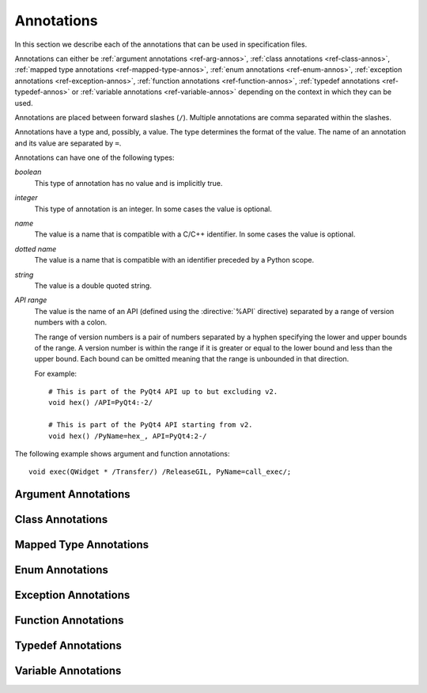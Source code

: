 Annotations
===========

In this section we describe each of the annotations that can be used in
specification files.

Annotations can either be :ref:`argument annotations <ref-arg-annos>`,
:ref:`class annotations <ref-class-annos>`, :ref:`mapped type annotations
<ref-mapped-type-annos>`, :ref:`enum annotations <ref-enum-annos>`,
:ref:`exception annotations <ref-exception-annos>`, :ref:`function annotations
<ref-function-annos>`, :ref:`typedef annotations <ref-typedef-annos>` or
:ref:`variable annotations <ref-variable-annos>` depending on the context in
which they can be used.

Annotations are placed between forward slashes (``/``).  Multiple annotations
are comma separated within the slashes.

Annotations have a type and, possibly, a value.  The type determines the
format of the value.  The name of an annotation and its value are separated by
``=``.

Annotations can have one of the following types:

*boolean*
    This type of annotation has no value and is implicitly true.

*integer*
    This type of annotation is an integer.  In some cases the value is
    optional.

*name*
    The value is a name that is compatible with a C/C++ identifier.  In some
    cases the value is optional.

*dotted name*
    The value is a name that is compatible with an identifier preceded by a
    Python scope.

*string*
    The value is a double quoted string.

*API range*
    The value is the name of an API (defined using the :directive:`%API`
    directive) separated by a range of version numbers with a colon.

    The range of version numbers is a pair of numbers separated by a hyphen
    specifying the lower and upper bounds of the range.  A version number is
    within the range if it is greater or equal to the lower bound and less
    than the upper bound.  Each bound can be omitted meaning that the range is
    unbounded in that direction.

    For example::

        # This is part of the PyQt4 API up to but excluding v2.
        void hex() /API=PyQt4:-2/

        # This is part of the PyQt4 API starting from v2.
        void hex() /PyName=hex_, API=PyQt4:2-/

The following example shows argument and function annotations::

    void exec(QWidget * /Transfer/) /ReleaseGIL, PyName=call_exec/;


.. _ref-arg-annos:

Argument Annotations
--------------------

.. argument-annotation:: AllowNone

    This boolean annotation specifies that the value of the corresponding
    argument (which should be either :stype:`SIP_PYBUFFER`,
    :stype:`SIP_PYCALLABLE`, :stype:`SIP_PYDICT`, :stype:`SIP_PYLIST`,
    :stype:`SIP_PYSLICE`, :stype:`SIP_PYTUPLE` or :stype:`SIP_PYTYPE`) may be
    ``None``.


.. argument-annotation:: Array

    This boolean annotation specifies that the corresponding argument refers
    to an array.
    
    The argument should be either a pointer to a wrapped type, a ``char *`` or
    a ``unsigned char *``.  If the argument is a character array then the
    annotation also implies the :aanno:`Encoding` annotation with an encoding
    of ``"None"``.

    There must be a corresponding argument with the :aanno:`ArraySize`
    annotation specified.  The annotation may only be specified once in a list
    of arguments.


.. argument-annotation:: ArraySize

    This boolean annotation specifies that the corresponding argument (which
    should be either ``short``, ``unsigned short``, ``int``, ``unsigned``,
    ``long`` or ``unsigned long``) refers to the size of an array.  There must
    be a corresponding argument with the :aanno:`Array` annotation specified.
    The annotation may only be specified once in a list of arguments.


.. argument-annotation:: Constrained

    Python will automatically convert between certain compatible types.  For
    example, if a floating pointer number is expected and an integer supplied,
    then the integer will be converted appropriately.  This can cause problems
    when wrapping C or C++ functions with similar signatures.  For example::

        // The wrapper for this function will also accept an integer argument
        // which Python will automatically convert to a floating point number.
        void foo(double);

        // The wrapper for this function will never get used.
        void foo(int);

    This boolean annotation specifies that the corresponding argument (which
    should be either ``bool``, ``int``, ``float``, ``double``, ``enum`` or a
    wrapped class) must match the type without any automatic conversions.  In
    the context of a wrapped class the invocation of any
    :directive:`%ConvertToTypeCode` is suppressed.

    The following example gets around the above problem::

        // The wrapper for this function will only accept floating point
        // numbers.
        void foo(double /Constrained/);

        // The wrapper for this function will be used for anything that Python
        // can convert to an integer, except for floating point numbers.
        void foo(int);

    Any type hint for the argument will be ignored.


.. argument-annotation:: DisallowNone

    This boolean annotation specifies that the value of the corresponding
    argument (which should be a pointer to either a C++ class or a mapped type)
    must not be ``None``.


.. argument-annotation:: Encoding

    This string annotation specifies that the corresponding argument (which
    should be either ``char``, ``const char``, ``char *`` or ``const char *``)
    refers to an encoded character or ``'\0'`` terminated encoded string with
    the specified encoding.  The encoding can be either ``"ASCII"``,
    ``"Latin-1"``, ``"UTF-8"`` or ``"None"``.  An encoding of ``"None"`` means
    that the corresponding argument refers to an unencoded character or string.

    The default encoding is specified by the :directive:`%DefaultEncoding`
    directive.  If the directive is not specified then ``None`` is used.

    Python v3 will use the ``bytes`` type to represent the argument if the
    encoding is ``"None"`` and the ``str`` type otherwise.

    Python v2 will use the ``str`` type to represent the argument if the
    encoding is ``"None"`` and the ``unicode`` type otherwise.


.. argument-annotation:: GetWrapper

    This boolean annotation is only ever used in conjunction with handwritten
    code specified with the :directive:`%MethodCode` directive.  It causes an
    extra variable to be generated for the corresponding argument which is a
    pointer to the Python object that wraps the argument.

    See the :directive:`%MethodCode` directive for more detail.


.. argument-annotation:: In

    This boolean annotation is used to specify that the corresponding argument
    (which should be a pointer type) is used to pass a value to the function.

    For pointers to wrapped C structures or C++ class instances, ``char *`` and
    ``unsigned char *`` then this annotation is assumed unless the :aanno:`Out`
    annotation is specified.

    For pointers to other types then this annotation must be explicitly
    specified if required.  The argument will be dereferenced to obtain the
    actual value.

    Both :aanno:`In` and :aanno:`Out` may be specified for the same argument.


.. argument-annotation:: KeepReference

    This optional integer annotation is used to specify that a reference to the
    corresponding argument should be kept to ensure that the object is not
    garbage collected.  If the method is called again with a new argument then
    the reference to the previous argument is discarded.  Note that ownership
    of the argument is not changed.

    If the function is a method then the reference is kept by the instance,
    i.e. ``self``.  Therefore the extra reference is released when the instance
    is garbage collected.

    If the function is a class method or an ordinary function and it is
    annotated using the :fanno:`Factory` annotation, then the reference is
    kept by the object created by the function.  Therefore the extra reference
    is released when that object is garbage collected.

    Otherwise the reference is not kept by any specific object and will never
    be released.

    If a value is specified then it defines the argument's key.  Arguments of
    different constructors or methods that have the same key are assumed to
    refer to the same value.


.. argument-annotation:: NoCopy

    This boolean annotation is used with arguments of virtual methods that are
    a ``const`` reference to a class.  Normally, if the class defines a copy
    constructor then a copy of the returned reference is automatically created
    and wrapped before being passed to a Python reimplementation of the method.
    The copy will be owned by Python.  This means that the reimplementation may
    take a reference to the argument without having to make an explicit copy.
    
    If the annotation is specified then the copy is not made and the original
    reference is wrapped instead and will be owned by C++.


.. argument-annotation:: Out

    This boolean annotation is used to specify that the corresponding argument
    (which should be a pointer type) is used by the function to return a value
    as an element of a tuple.

    For pointers to wrapped C structures or C++ class instances, ``char *`` and
    ``unsigned char *`` then this annotation must be explicitly specified if
    required.

    For pointers to other types then this annotation is assumed unless the
    :aanno:`In` annotation is specified.

    Both :aanno:`In` and :aanno:`Out` may be specified for the same argument.


.. argument-annotation:: PyInt

    This boolean annotation is used with ``char``, ``signed char`` and
    ``unsigned char`` arguments to specify that they should be interpreted as
    integers rather than strings of one character.


.. argument-annotation:: ResultSize

    This boolean annotation is used with functions or methods that return a
    ``void *`` or ``const void *``.  It identifies an argument that defines the
    size of the block of memory whose address is being returned.  This allows
    the :class:`sip.voidptr` object that wraps the address to support the
    Python buffer protocol.


.. argument-annotation:: ScopesStripped

    This integer annotation is only used with Qt signal arguments.  Normally
    the fully scoped type of the argument is used but this annotation specifies
    that the given number of scopes should be removed.


.. argument-annotation:: Transfer

    This boolean annotation is used to specify that ownership of the
    corresponding argument (which should be a wrapped C structure or C++ class
    instance) is transferred from Python to C++.  In addition, if the argument
    is of a class method, then it is associated with the class instance with
    regard to the cyclic garbage collector.

    If the annotation is used with the :aanno:`Array` annotation then the
    array of pointers to the sequence of C structures or C++ class instances
    that is created on the heap is not automatically freed.

    See :ref:`ref-object-ownership` for more detail.


.. argument-annotation:: TransferBack

    This boolean annotation is used to specify that ownership of the
    corresponding argument (which should be a wrapped C structure or C++ class
    instance) is transferred back to Python from C++.  In addition, any
    association of the argument with regard to the cyclic garbage collector
    with another instance is removed.

    See :ref:`ref-object-ownership` for more detail.


.. argument-annotation:: TransferThis

    This boolean annotation is only used in C++ constructors or methods.  In
    the context of a constructor or factory method it specifies that ownership
    of the instance being created is transferred from Python to C++ if the
    corresponding argument (which should be a wrapped C structure or C++ class
    instance) is not ``None``.  In addition, the newly created instance is
    associated with the argument with regard to the cyclic garbage collector.

    In the context of a non-factory method it specifies that ownership of
    ``this`` is transferred from Python to C++ if the corresponding argument is
    not ``None``.  If it is ``None`` then ownership is transferred to Python.

    The annotation may be used more that once, in which case ownership is
    transferred to last instance that is not ``None``.

    See :ref:`ref-object-ownership` for more detail.


.. argument-annotation:: TypeHint

    This string annotation specifies the type of the argument as it will appear
    in any generated docstrings and PEP 484 type hints.  It is the equivalent
    of specifying :aanno:`TypeHintIn` and :aanno:`TypeHintOut` with the same
    value.  It is usually used with arguments of type :stype:`SIP_PYOBJECT` to
    provide a more specific type.


.. argument-annotation:: TypeHintIn

    This string annotation specifies the type of the argument as it will appear
    in any generated docstrings and PEP 484 type hints when the argument is
    used to pass a value to a function (rather than being used to return a
    value from a function).  It is usually used with arguments of type
    :stype:`SIP_PYOBJECT` to provide a more specific type.


.. argument-annotation:: TypeHintOut

    This string annotation specifies the type of the argument as it will appear
    in any generated docstrings and PEP 484 type hints when the argument is
    used to return a value from a function (rather than being used to pass a
    value to a function).  It is usually used with arguments of type
    :stype:`SIP_PYOBJECT` to provide a more specific type.


.. argument-annotation:: TypeHintValue

    This string annotation specifies the default value of the argument as it
    will appear in any generated docstrings.


.. _ref-class-annos:

Class Annotations
-----------------

.. class-annotation:: Abstract

    This boolean annotation is used to specify that the class has additional
    pure virtual methods that have not been specified and so it cannot be
    instantiated or sub-classed from Python.  It should not be specified if all
    pure virtual methods have been specified.


.. class-annotation:: AllowNone

    Normally when a Python object is converted to a C/C++ instance ``None``
    is handled automatically before the class's
    :directive:`%ConvertToTypeCode` is called.  This boolean annotation
    specifies that the handling of ``None`` will be left to the
    :directive:`%ConvertToTypeCode`.  The annotation is ignored if the class
    does not have any :directive:`%ConvertToTypeCode`.


.. class-annotation:: API

    .. deprecated:: 5.0
        This will be removed in v5.1.

    This API range annotation is used to specify an API and corresponding
    range of version numbers that the class is enabled for.

    If a class or mapped type has different implementations enabled for
    different ranges of version numbers then those ranges must not overlap.

    Note that sub-classing from a class that has different implementations is
    not currently supported.

    See :ref:`ref-incompat-apis` for more detail.


.. class-annotation:: DelayDtor

    This boolean annotation is used to specify that the class's destructor
    should not be called until the Python interpreter exits.  It would normally
    only be applied to singleton classes.

    When the Python interpreter exits the order in which any wrapped instances
    are garbage collected is unpredictable.  However, the underlying C or C++
    instances may need to be destroyed in a certain order.  If this annotation
    is specified then when the wrapped instance is garbage collected the C or
    C++ instance is not destroyed but instead added to a list of delayed
    instances.  When the interpreter exits then the function
    :c:func:`sipDelayedDtors()` is called with the list of delayed instances.
    :c:func:`sipDelayedDtors()` can then choose to call (or ignore) the
    destructors in any desired order.

    The :c:func:`sipDelayedDtors()` function must be specified using the
    :directive:`%ModuleCode` directive.

.. c:function:: void sipDelayedDtors(const sipDelayedDtor *dd_list)

    :param dd_list:
        the linked list of delayed instances.

.. c:type:: sipDelayedDtor

    This structure describes a particular delayed destructor.

    .. c:member:: const char* dd_name

        This is the name of the class excluding any package or module name.

    .. c:member:: void* dd_ptr

        This is the address of the C or C++ instance to be destroyed.  It's
        exact type depends on the value of :c:member:`dd_isderived`.

    .. c:member:: int dd_isderived

        This is non-zero if the type of :c:member:`dd_ptr` is actually the
        generated derived class.  This allows the correct destructor to be
        called.  See :ref:`ref-derived-classes`.

    .. c:member:: sipDelayedDtor* dd_next

        This is the address of the next entry in the list or zero if this is
        the last one.

    Note that the above applies only to C and C++ instances that are owned by
    Python.


.. class-annotation:: Deprecated

    This boolean annotation is used to specify that the class is deprecated.
    It is the equivalent of annotating all the class's constructors, function
    and methods as being deprecated.


.. class-annotation:: FileExtension

    This string annotation is used to specify the filename extension to be used
    for the file containing the generated code for this class.  A separate file
    will be generated even if the :option:`-j <sip5 -j>` command line option is
    specified.

.. class-annotation:: ExportDerived

    In many cases SIP generates a derived class for each class being wrapped
    (see :ref:`ref-derived-classes`).  Normally this is used internally.  This
    boolean annotation specifies that the declaration of the class is exported
    and able to be used by handwritten code.


.. class-annotation:: External

    This boolean annotation is used to specify that the class is defined in
    another module.  Declarations of external classes are private to the module
    in which they appear.


.. class-annotation:: Metatype

    This dotted name annotation specifies the name of the Python type object
    (i.e. the value of the ``tp_name`` field) used as the meta-type used when
    creating the type object for this C structure or C++ type.

    See the section :ref:`ref-types-metatypes` for more details.


.. class-annotation:: Mixin

    This boolean annotation specifies that the class can be used as a mixin
    with other wrapped classes.
    
    Normally a Python application cannot define a new class that is derived
    from more than one wrapped class.  In C++ this would create a new C++
    class.  This cannot be done from Python.  At best a C++ instance of each of
    the wrapped classes can be created and wrapped as separate Python objects.
    However some C++ classes may function perfectly well with this restriction.
    Such classes are often intended to be used as mixins.

    If this annotation is specified then a separate instance of the class is
    created.  The main instance automatically delegates to the instance of the
    mixin when required.  A mixin class should have the following
    characteristics:

    - Any constructor arguments should be able to be specified using keyword
      arguments.

    - The class should not have any virtual methods.


.. class-annotation:: NoDefaultCtors

    This boolean annotation is used to suppress the automatic generation of
    default constructors for the class.


.. class-annotation:: NoTypeHint

    This boolean annotation is used to suppress the generation of the PEP 484
    type hint for the class and its contents.


.. class-annotation:: PyName

    This name annotation specifies an alternative name for the class being
    wrapped which is used when it is referred to from Python.  It is required
    when a class name is the same as a Python keyword.  It may also be used to
    avoid name clashes with other objects (e.g. enums, exceptions, functions)
    that have the same name in the same C++ scope.

    .. seealso:: :directive:`%AutoPyName`


.. class-annotation:: Supertype

    This dotted name annotation specifies the name of the Python type object
    (i.e. the value of the ``tp_name`` field) used as the super-type used when
    creating the type object for this C structure or C++ type.

    See the section :ref:`ref-types-metatypes` for more details.


.. class-annotation:: TypeHint

    This string annotation specifies the type of the class as it will appear
    in any generated docstrings and PEP 484 type hints.  It is the equivalent
    of specifying :canno:`TypeHintIn` and :canno:`TypeHintOut` with the same
    value.


.. class-annotation:: TypeHintIn

    This string annotation specifies the type of the class as it will appear
    in any generated docstrings and PEP 484 type hints when an instance of the
    class is passed as an argument to a function (rather than being returned
    from a function).  It is usually used with classes that implement
    :directive:`%ConvertToTypeCode` to allow additional types to be used
    whenever an instance of the class is expected.


.. class-annotation:: TypeHintOut

    This string annotation specifies the type of the class as it will appear
    in any generated docstrings and PEP 484 type hints when an instance of the
    class is returned from a function (rather than being used to pass a
    value to a function).


.. class-annotation:: TypeHintValue

    This string annotation specifies the default value of the class as it will
    appear in any generated docstrings.


.. class-annotation:: VirtualErrorHandler

    This name annotation specifies the handler (defined by the
    :directive:`%VirtualErrorHandler` directive) that is called when a Python
    re-implementation of any of the class's virtual C++ functions raises a
    Python exception.  If not specified then the handler specified by the
    ``default_VirtualErrorHandler`` argument of the :directive:`%Module`
    directive is used.

    .. seealso:: :fanno:`NoVirtualErrorHandler`, :fanno:`VirtualErrorHandler`, :directive:`%VirtualErrorHandler`


.. _ref-mapped-type-annos:

Mapped Type Annotations
-----------------------

.. mapped-type-annotation:: AllowNone

    Normally when a Python object is converted to a C/C++ instance ``None``
    is handled automatically before the mapped type's
    :directive:`%ConvertToTypeCode` is called.  This boolean annotation
    specifies that the handling of ``None`` will be left to the
    :directive:`%ConvertToTypeCode`.


.. mapped-type-annotation:: API

    .. deprecated:: 5.0
        This will be removed in v5.1.

    This API range annotation is used to specify an API and corresponding
    range of version numbers that the mapped type is enabled for.

    If a class or mapped type has different implementations enabled for
    different ranges of version numbers then those ranges must not overlap.

    It should not be used with mapped type templates.

    See :ref:`ref-incompat-apis` for more detail.


.. mapped-type-annotation:: NoRelease

    This boolean annotation is used to specify that the mapped type does not
    support the :c:func:`sipReleaseType()` function.  Any
    :directive:`%ConvertToTypeCode` should not create temporary instances of
    the mapped type, i.e. it should not return :c:macro:`SIP_TEMPORARY`.


.. mapped-type-annotation:: PyName

    This name annotation specifies an alternative name for the mapped type
    being wrapped which is used when it is referred to from Python.  The only
    time a Python type is created for a mapped type is when it is used as a
    scope for static methods or enums.
    
    It should not be used with mapped type templates.

    .. seealso:: :directive:`%AutoPyName`


.. mapped-type-annotation:: TypeHint

    This string annotation specifies the type of the mapped type as it will
    appear in any generated docstrings and PEP 484 type hints.  It is the
    equivalent of specifying :manno:`TypeHintIn` and :manno:`TypeHintOut` with
    the same value.


.. mapped-type-annotation:: TypeHintIn

    This string annotation specifies the type of the mapped type as it will
    appear in any generated docstrings and PEP 484 type hints when it is passed
    to a function (rather than being returned from a function).


.. mapped-type-annotation:: TypeHintOut

    This string annotation specifies the type of the mapped type as it will
    appear in any generated docstrings and PEP 484 type hints when it is
    returned from a function (rather than being passed to a function).

.. mapped-type-annotation:: TypeHintValue

    This string annotation specifies the default value of the mapped type as it
    will appear in any generated docstrings.


.. _ref-enum-annos:

Enum Annotations
----------------

.. enum-annotation:: NoScope

    This boolean annotation specifies the that scope of an enum's members
    should be omitted in the generated code.  Normally this would mean that the
    generated code will not compile.  However it is useful when defining
    pseudo-enums, for example, to wrap global values so that they are defined
    (in Python) within the scope of a class.


.. enum-annotation:: NoTypeHint

    This boolean annotation is used to suppress the generation of the PEP 484
    type hint for the enum or enum member.


.. enum-annotation:: PyName

    This name annotation specifies an alternative name for the enum or enum
    member being wrapped which is used when it is referred to from Python.  It
    is required when an enum or enum member name is the same as a Python
    keyword.  It may also be used to avoid name clashes with other objects
    (e.g. classes, exceptions, functions) that have the same name in the same
    C++ scope.

    .. seealso:: :directive:`%AutoPyName`


.. _ref-exception-annos:

Exception Annotations
---------------------

.. exception-annotation:: Default

    This boolean annotation specifies that the exception being defined will be
    used as the default exception to be caught if a function or constructor
    does not have a ``throw`` clause.

.. exception-annotation:: PyName

    This name annotation specifies an alternative name for the exception being
    defined which is used when it is referred to from Python.  It is required
    when an exception name is the same as a Python keyword.  It may also be
    used to avoid name clashes with other objects (e.g. classes, enums,
    functions) that have the same name.

    .. seealso:: :directive:`%AutoPyName`


.. _ref-function-annos:

Function Annotations
--------------------

.. function-annotation:: AbortOnException

    This boolean annotation specifies that when a Python re-implementation of a
    virtual C++ function raises a Python exception then ``abort()`` is
    called after the error handler returns.


.. function-annotation:: AllowNone

    This boolean annotation is used to specify that the value returned by the
    function (which should be either :stype:`SIP_PYBUFFER`,
    :stype:`SIP_PYCALLABLE`, :stype:`SIP_PYDICT`, :stype:`SIP_PYLIST`,
    :stype:`SIP_PYSLICE`, :stype:`SIP_PYTUPLE` or :stype:`SIP_PYTYPE`) may be
    ``None``.


.. function-annotation:: API

    .. deprecated:: 5.0
        This will be removed in v5.1.

    This API range annotation is used to specify an API and corresponding
    range of version numbers that the function is enabled for.

    See :ref:`ref-incompat-apis` for more detail.


.. function-annotation:: AutoGen

    This optional name annotation is used with class methods to specify that
    the method be automatically included in all sub-classes.  The value is the
    name of a feature (specified using the :directive:`%Feature` directive)
    which must be enabled for the method to be generated.


.. function-annotation:: Default

    This boolean annotation is only used with C++ constructors.  Sometimes SIP
    needs to create a class instance.  By default it uses a constructor with no
    compulsory arguments if one is specified.  (SIP will automatically generate
    a constructor with no arguments if no constructors are specified.)  This
    annotation is used to explicitly specify which constructor to use.  Zero is
    passed as the value of any arguments to the constructor.  This annotation
    is ignored if the class defines :directive:`%InstanceCode`.


.. function-annotation:: Deprecated

    This boolean annotation is used to specify that the constructor or function
    is deprecated.  A deprecation warning is issued whenever the constructor or
    function is called.


.. function-annotation:: DisallowNone

    This boolean annotation is used to specify that the value returned by the
    function (which should be a pointer to either a C++ class or a mapped type)
    must not be ``None``.


.. function-annotation:: Encoding

    This string annotation serves the same purpose as the :aanno:`Encoding`
    argument annotation when applied to the type of the value returned by the
    function.


.. function-annotation:: Factory

    This boolean annotation specifies that the value returned by the function
    (which should be a wrapped C structure or C++ class instance) is a newly
    created instance and is owned by Python.

    See :ref:`ref-object-ownership` for more detail.


.. function-annotation:: HoldGIL

    This boolean annotation specifies that the Python Global Interpreter Lock
    (GIL) is not released before the call to the underlying C or C++ function.
    See :ref:`ref-gil` and the :fanno:`ReleaseGIL` annotation.


.. function-annotation:: __imatmul__

    This boolean annotation specifies that a ``__imatmul__()`` method should be
    automatically generated that will use the method being annotated to compute
    the value that the ``__imatmul__()`` method will return.


.. function-annotation:: KeepReference

    This optional integer annotation serves the same purpose as the
    :aanno:`KeepReference` argument annotation when applied to the type of the
    value returned by the function.

    If the function is a class method or an ordinary function then the
    reference is not kept by any other object and so the returned value will
    never be garbage collected.


.. function-annotation:: KeywordArgs

    This string annotation specifies the level of support the argument parser
    generated for this function will provide for passing the parameters using
    Python's keyword argument syntax.  The value of the annotation can be
    either ``"None"`` meaning that keyword arguments are not supported,
    ``"All"`` meaning that all named arguments can be passed as keyword
    arguments, or ``"Optional"`` meaning that all named optional arguments
    (i.e. those with a default value) can be passed as keyword arguments.

    If the annotation is not used then the value specified by the
    ``keyword_arguments`` argument of the :directive:`%Module` directive is
    used.

    Keyword arguments cannot be used for functions that use an ellipsis to
    designate that the function has a variable number of arguments.


.. function-annotation:: __len__

    This boolean annotation specifies that a ``__len__()`` method should be
    automatically generated that will use the method being annotated to compute
    the value that the ``__len__()`` method will return.


.. function-annotation:: __matmul__

    This boolean annotation specifies that a ``__matmul__()`` method should be
    automatically generated that will use the method being annotated to compute
    the value that the ``__matmul__()`` method will return.


.. function-annotation:: NewThread

    This boolean annotation specifies that the function (which must be a
    virtual) will be executed in a new thread.


.. function-annotation:: NoArgParser

    This boolean annotation is used with methods and global functions to
    specify that the supplied :directive:`%MethodCode` will handle the parsing
    of the arguments.


.. function-annotation:: NoCopy

    This boolean annotation is used with methods and global functions that
    return a ``const`` reference to a class.  Normally, if the class defines a
    copy constructor then a copy of the returned reference is automatically
    created and wrapped.  The copy will be owned by Python.
    
    If the annotation is specified then the copy is not made and the original
    reference is wrapped instead and will be owned by C++.


.. function-annotation:: NoDerived

    This boolean annotation is only used with C++ constructors.  In many cases
    SIP generates a derived class for each class being wrapped (see
    :ref:`ref-derived-classes`).  This derived class contains constructors with
    the same C++ signatures as the class being wrapped.  Sometimes you may want
    to define a Python constructor that has no corresponding C++ constructor.
    This annotation is used to suppress the generation of the constructor in
    the derived class.


.. function-annotation:: NoRaisesPyException

    This boolean annotation specifies that the function or constructor does not
    raise a Python exception to indicate that an error occurred.

    .. seealso:: :fanno:`RaisesPyException`


.. function-annotation:: NoTypeHint

    This boolean annotation is used to suppress the generation of the PEP 484
    type hint for the function or constructor.


.. function-annotation:: NoVirtualErrorHandler

    This boolean annotation specifies that when a Python re-implementation of a
    virtual C++ function raises a Python exception then ``PyErr_Print()`` is
    always called.  Any error handler specified by either the
    :fanno:`VirtualErrorHandler` function annotation, the
    :canno:`VirtualErrorHandler` class annotation or the
    ``default_VirtualErrorHandler`` argument of the :directive:`%Module`
    directive is ignored.

    .. seealso:: :fanno:`VirtualErrorHandler`, :canno:`VirtualErrorHandler`, :directive:`%VirtualErrorHandler`


.. function-annotation:: Numeric

    This boolean annotation specifies that the operator should be interpreted
    as a numeric operator rather than a sequence operator.
    
    Python uses the ``+`` operator for adding numbers and concatanating
    sequences, and the ``*`` operator for multiplying numbers and repeating
    sequences.  Unless this or the :fanno:`Sequence` annotation is specified,
    SIP tries to work out which is meant by looking at other operators that
    have been defined for the type.  If it finds either ``-``, ``-=``, ``/``,
    ``/=``, ``%`` or ``%=`` defined then it assumes that ``+``, ``+=``, ``*``
    and ``*=`` should be numeric operators.  Otherwise, if it finds either
    ``[]``, :meth:`__getitem__`, :meth:`__setitem__` or :meth:`__delitem__`
    defined then it assumes that they should be sequence operators.


.. function-annotation:: PostHook

    This name annotation is used to specify the name of a Python builtin that
    is called immediately after the call to the underlying C or C++ function or
    any handwritten code.  The builtin is not called if an error occurred.  It
    is primarily used to integrate with debuggers.


.. function-annotation:: PreHook

    This name annotation is used to specify the name of a Python builtin that
    is called immediately after the function's arguments have been successfully
    parsed and before the call to the underlying C or C++ function or any
    handwritten code.  It is primarily used to integrate with debuggers.


.. function-annotation:: PyName

    This name annotation specifies an alternative name for the function being
    wrapped which is used when it is referred to from Python.  It is required
    when a function or method name is the same as a Python keyword.  It may
    also be used to avoid name clashes with other objects (e.g. classes, enums,
    exceptions) that have the same name in the same C++ scope.

    .. seealso:: :directive:`%AutoPyName`


.. function-annotation:: PyInt

    This boolean annotation serves the same purpose as the :aanno:`PyInt`
    argument annotation when applied to the type of the value returned by the
    function.


.. function-annotation:: RaisesPyException

    This boolean annotation specifies that the function or constructor raises a
    Python exception to indicate that an error occurred.  Any current exception
    is cleared before the function or constructor is called.  It is ignored if
    the :directive:`%MethodCode` directive is used.

    .. seealso:: :fanno:`NoRaisesPyException`


.. function-annotation:: ReleaseGIL

    This boolean annotation specifies that the Python Global Interpreter Lock
    (GIL) is released before the call to the underlying C or C++ function and
    reacquired afterwards.  It should be used for functions that might block or
    take a significant amount of time to execute.  See :ref:`ref-gil` and the
    :fanno:`HoldGIL` annotation.


.. function-annotation:: Sequence

    This boolean annotation specifies that the operator should be interpreted
    as a sequence operator rather than a numeric operator.

    Python uses the ``+`` operator for adding numbers and concatanating
    sequences, and the ``*`` operator for multiplying numbers and repeating
    sequences.  Unless this or the :fanno:`Numeric` annotation is specified,
    SIP tries to work out which is meant by looking at other operators that
    have been defined for the type.  If it finds either ``-``, ``-=``, ``/``,
    ``/=``, ``%`` or ``%=`` defined then it assumes that ``+``, ``+=``, ``*``
    and ``*=`` should be numeric operators.  Otherwise, if it finds either
    ``[]``, :meth:`__getitem__`, :meth:`__setitem__` or :meth:`__delitem__`
    defined then it assumes that they should be sequence operators.


.. function-annotation:: Transfer

    This boolean annotation specifies that ownership of the value returned by
    the function (which should be a wrapped C structure or C++ class instance)
    is transferred to C++.  It is only used in the context of a class
    constructor or a method.

    In the case of methods returned values (unless they are new references to
    already wrapped values) are normally owned by C++ anyway.  However, in
    addition, an association between the returned value and the instance
    containing the method is created with regard to the cyclic garbage
    collector.

    See :ref:`ref-object-ownership` for more detail.


.. function-annotation:: TransferBack

    This boolean annotation specifies that ownership of the value returned by
    the function (which should be a wrapped C structure or C++ class instance)
    is transferred back to Python from C++.  Normally returned values (unless
    they are new references to already wrapped values) are owned by C++.  In
    addition, any association of the returned value with regard to the cyclic
    garbage collector with another instance is removed.

    See :ref:`ref-object-ownership` for more detail.


.. function-annotation:: TransferThis

    This boolean annotation specifies that ownership of ``this`` is transferred
    from Python to C++.

    See :ref:`ref-object-ownership` for more detail.


.. function-annotation:: TypeHint

    This string annotation specifies the type of the value returned by the
    function as it will appear in any generated docstrings and PEP 484 type
    hints.  It is usually used with results of type :stype:`SIP_PYOBJECT` to
    provide a more specific type.


.. function-annotation:: VirtualErrorHandler

    This name annotation specifies the handler (defined by the
    :directive:`%VirtualErrorHandler` directive) that is called when a Python
    re-implementation of the virtual C++ function raises a Python exception.
    If not specified then the handler specified by the class's
    :canno:`VirtualErrorHandler` is used.

    .. seealso:: :fanno:`NoVirtualErrorHandler`, :canno:`VirtualErrorHandler`, :directive:`%VirtualErrorHandler`


.. _ref-typedef-annos:

Typedef Annotations
-------------------

.. typedef-annotation:: Capsule

    This boolean annotation may only be used when the base type is ``void *``
    and specifies that a Python capsule object is used to wrap the value rather
    than a :class:`sip.voidptr`.  The advantage of using a capsule is that name
    based type checking is performed using the name of the type being defined.

    For versions of Python that do not support capules :class:`sip.voidptr` is
    used instead and name based type checking is not performed.


.. typedef-annotation:: Encoding

    This string annotation serves the same purpose as the :aanno:`Encoding`
    argument annotation when applied to the mapped type being defined.


.. typedef-annotation:: NoTypeName

    This boolean annotation specifies that the definition of the type rather
    than the name of the type being defined should be used in the generated
    code.

    Normally a typedef would be defined as follows::

        typedef bool MyBool;

    This would result in ``MyBool`` being used in the generated code.

    Specifying the annotation means that ``bool`` will be used in the generated
    code instead.


.. typedef-annotation:: PyInt

    This boolean annotation serves the same purpose as the :aanno:`PyInt`
    argument annotation when applied to the type being defined.


.. typedef-annotation:: PyName

    This name annotation only applies when the typedef is being used to create
    the wrapping for a class defined using a template and specifies an
    alternative name for the class when it is referred to from Python.  It is
    required when a class name is the same as a Python keyword.  It may also
    be used to avoid name clashes with other objects (e.g. enums, exceptions,
    functions) that have the same name in the same C++ scope.

    .. seealso:: :directive:`%AutoPyName`


.. typedef-annotation:: TypeHint

    This string annotation specifies the type as it will appear in any
    generated docstrings and PEP 484 type hints.  It is the equivalent of
    specifying :tanno:`TypeHintIn` and :tanno:`TypeHintOut` with the same
    value.


.. typedef-annotation:: TypeHintIn

    This string annotation specifies the type as it will appear in any
    generated docstrings and PEP 484 type hints when it is passed to a function
    (rather than being returned from a function).  It is usually used with
    arguments of type :stype:`SIP_PYOBJECT` to provide a more specific type.


.. typedef-annotation:: TypeHintOut

    This string annotation specifies the type as it will appear in any
    generated docstrings and PEP 484 type hints when it is returned from a
    function (rather than being passed to a function).  It is usually used with
    arguments of type :stype:`SIP_PYOBJECT` to provide a more specific type.


.. _ref-variable-annos:

Variable Annotations
--------------------

.. variable-annotation:: Encoding

    This string annotation serves the same purpose as the :aanno:`Encoding`
    argument annotation when applied to the type of the variable being defined.


.. variable-annotation:: NoSetter

    This boolean annotation specifies that the variable will have no setter and
    will be read-only.  Because SIP does not fully understand C/C++ types
    (particularly ``const`` arrays) it is sometimes necessary to explicitly
    annotate a variable as being read-only.


.. variable-annotation:: NoTypeHint

    This boolean annotation is used to suppress the generation of the PEP 484
    type hint for the variable.


.. variable-annotation:: PyInt

    This boolean annotation serves the same purpose as the :aanno:`PyInt`
    argument annotation when applied to the type of the variable being defined.


.. variable-annotation:: PyName

    This name annotation specifies an alternative name for the variable being
    wrapped which is used when it is referred to from Python.  It is required
    when a variable name is the same as a Python keyword.  It may also be used
    to avoid name clashes with other objects (e.g. classes, functions) that
    have the same name in the same C++ scope.

    .. seealso:: :directive:`%AutoPyName`


.. variable-annotation:: TypeHint

    This string annotation specifies the type of the variable as it will appear
    in any generated docstrings and PEP 484 type hints.  It is usually used
    with arguments of type :stype:`SIP_PYOBJECT` to provide a more specific
    type.
